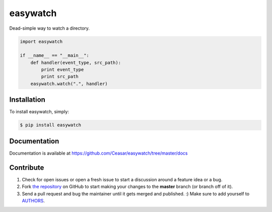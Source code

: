 easywatch
=========

.. image:: https://badge.fury.io/py/easywatch.png
    :target: http://badge.fury.io/py/easywatch

.. image:: https://pypip.in/d/easywatch/badge.png
        :target: https://crate.io/packages/easywatch/

Dead-simple way to watch a directory.

.. code-block:: python

    import easywatch

    if __name__ == "__main__":
        def handler(event_type, src_path):
            print event_type
            print src_path
        easywatch.watch(".", handler)

Installation
------------

To install easywatch, simply:

.. code-block:: bash

    $ pip install easywatch

Documentation
-------------

Documentation is available at https://github.com/Ceasar/easywatch/tree/master/docs

Contribute
----------

#. Check for open issues or open a fresh issue to start a discussion around a feature idea or a bug.
#. Fork `the repository`_ on GitHub to start making your changes to the **master** branch (or branch off of it).
#. Send a pull request and bug the maintainer until it gets merged and published. :) Make sure to add yourself to AUTHORS_.

.. _`the repository`: https://github.com/Ceasar/easywatch
.. _AUTHORS: https://github.com/Ceasar/easywatch/blob/master/AUTHORS.rst
